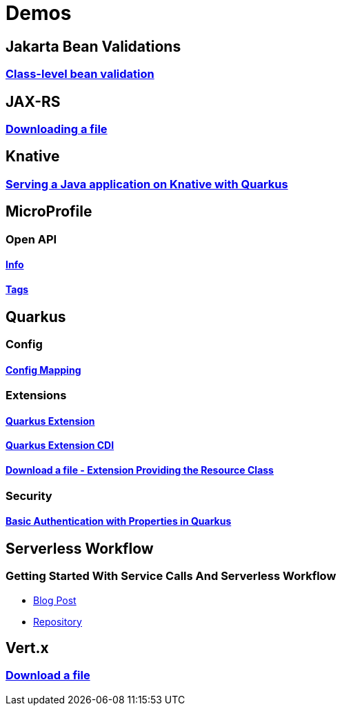 = Demos

== Jakarta Bean Validations

=== https://github.com/hbelmiro/classlevel-bean-validations-demo[Class-level bean validation]

== JAX-RS

=== https://github.com/hbelmiro/jax-rs-download-file-demo[Downloading a file]

== Knative

=== https://github.com/hbelmiro/knative-serving-quarkus-demo[Serving a Java application on Knative with Quarkus]

== MicroProfile

=== Open API

==== https://github.com/hbelmiro/smallrye-openapi-info-demo[Info]

==== https://github.com/hbelmiro/mp-openapi-tags-demo[Tags]

== Quarkus

=== Config

==== https://github.com/hbelmiro/quarkus-config-mapping-demo[Config Mapping]

=== Extensions

==== https://github.com/hbelmiro/quarkus-extension-demo[Quarkus Extension]

==== https://github.com/hbelmiro/quarkus-extension-cdi-demo[Quarkus Extension CDI]

==== https://github.com/hbelmiro/quarkus-extension-jax-rs-download-file-demo[Download a file - Extension Providing the Resource Class]

=== Security

==== https://github.com/hbelmiro/quarkus-basic-auth-properties-demo[Basic Authentication with Properties in Quarkus]

== Serverless Workflow

=== Getting Started With Service Calls And Serverless Workflow

* https://blog.kie.org/2022/05/getting-started-with-service-calls-and-serverless-workflow.html[Blog Post]
* https://github.com/hbelmiro/getting-started-with-serverless-workflow[Repository]

== Vert.x

=== https://github.com/hbelmiro/vertx-download-file-demo[Download a file]
